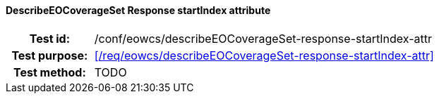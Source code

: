 ==== DescribeEOCoverageSet Response startIndex attribute
[cols=">20h,<80d",width="100%"]
|===
|Test id: |/conf/eowcs/describeEOCoverageSet-response-startIndex-attr
|Test purpose: |<</req/eowcs/describeEOCoverageSet-response-startIndex-attr>>
|Test method:
a|
TODO
|===
